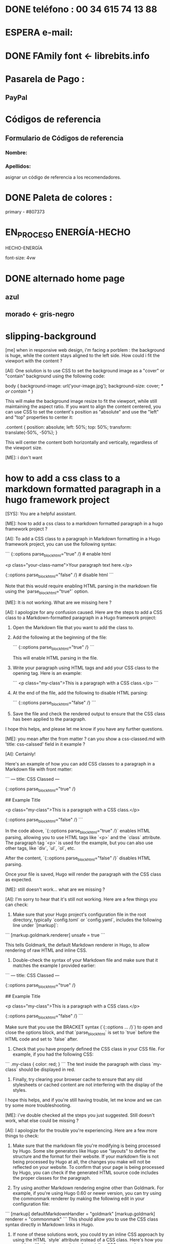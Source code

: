 * DONE teléfono : 00 34 615 74 13 88
* ESPERA e-mail:  

* DONE FAmily font <- librebits.info


* Pasarela de Pago :
** PayPal

* Códigos de referencia
** Formulario de Códigos de referencia
*** Nombre:
*** Apellidos:

asignar un código de referencia a los recomendadores.

* DONE Paleta de colores :

 primary - #807373

* EN_PROCESO ENERGÍA-HECHO
  HECHO-ENERGÍA

  font-size: 4vw
  
* DONE alternado home page
** azul
** morado <- gris-negro

* slipping-background

#+begin_ai
[me] when in responsive web design, i'm facing a porblem : the background is huge, while the content stays aligned to the left side. How could i fit the viewport with the content ?

[AI]: One solution is to use CSS to set the background image as a "cover" or "contain" background using the following code:

body {
  background-image: url('your-image.jpg');
  background-size: cover; /* or contain */
}

This will make the background image resize to fit the viewport, while still maintaining the aspect ratio. If you want to align the content centered, you can use CSS to set the content's position as "absolute" and use the "left" and "top" properties to center it:

.content {
  position: absolute;
  left: 50%;
  top: 50%;
  transform: translate(-50%, -50%);
}

This will center the content both horizontally and vertically, regardless of the viewport size.

[ME]: i don't want 
#+end_ai

  
* how to add a css class to a markdown formatted paragraph in a hugo framework project
#+name: how to add a css class to a markdown formatted paragraph in a hugo framework project ?
#+begin_ai
[SYS]: You are a helpful assistant.

[ME]: how to add a css class to a markdown formatted paragraph in a hugo framework project ?

[AI]: To add a CSS class to a paragraph in Markdown formatting in a Hugo framework project, you can use the following syntax:

```
{::options parse_block_html="true" /} # enable html

<p class="your-class-name">Your paragraph text here.</p>

{::options parse_block_html="false" /} # disable html
```

Note that this would require enabling HTML parsing in the markdown file using the `parse_block_html="true"` option.

[ME]: It is not working. What are we missing here ?


[AI]: I apologize for any confusion caused. Here are the steps to add a CSS class to a Markdown-formatted paragraph in a Hugo framework project:

1. Open the Markdown file that you want to add the class to.

2. Add the following at the beginning of the file:

   ```
   {::options parse_block_html="true" /}
   ```

   This will enable HTML parsing in the file.

3. Write your paragraph using HTML tags and add your CSS class to the opening tag. Here is an example:

   ```
   <p class="my-class">This is a paragraph with a CSS class.</p>
   ```

4. At the end of the file, add the following to disable HTML parsing:

   ```
   {::options parse_block_html="false" /}
   ```

5. Save the file and check the rendered output to ensure that the CSS class has been applied to the paragraph.

I hope this helps, and please let me know if you have any further questions.

[ME]: you mean after the from matter ? can you show a css-classed.md with 'title: css-calssed' field in it  example ?

[AI]: Certainly! 

Here's an example of how you can add CSS classes to a paragraph in a Markdown file with front matter:

```
---
title: CSS Classed
---

{::options parse_block_html="true" /}

## Example Title

<p class="my-class">This is a paragraph with a CSS class.</p>

{::options parse_block_html="false" /}
```

In the code above, `{::options parse_block_html="true" /}` enables HTML parsing, allowing you to use HTML tags like `<p>` and the `class` attribute. The paragraph tag `<p>` is used for the example, but you can also use other tags, like `div`, `ul`, `ol`, etc.

After the content, `{::options parse_block_html="false" /}` disables HTML parsing.

Once your file is saved, Hugo will render the paragraph with the CSS class as expected.

[ME]: still doesn't work... what are we missing ? 

[AI]: I'm sorry to hear that it's still not working. Here are a few things you can check:

1. Make sure that your Hugo project's configuration file in the root directory, typically `config.toml` or `config.yaml`, includes the following line under `[markup]`:

```
[markup.goldmark.renderer]
unsafe = true
```

This tells Goldmark, the default Markdown renderer in Hugo, to allow rendering of raw HTML and inline CSS.

2. Double-check the syntax of your Markdown file and make sure that it matches the example I provided earlier:

```
---
title: CSS Classed
---

{::options parse_block_html="true" /}

## Example Title

<p class="my-class">This is a paragraph with a CSS class.</p>

{::options parse_block_html="false" /}
```

Make sure that you use the BRACKET syntax (`{::options ... /}`) to open and close the options block, and that `parse_block_html` is set to `true` before the HTML code and set to `false` after.

3. Check that you have properly defined the CSS class in your CSS file. For example, if you had the following CSS:

```
.my-class {
  color: red;
}
```
The text inside the paragraph with class `my-class` should be displayed in red.

4. Finally, try clearing your browser cache to ensure that any old stylesheets or cached content are not interfering with the display of the styles.

I hope this helps, and if you're still having trouble, let me know and we can try some more troubleshooting.

[ME]: i've double checked all the steps you just suggested. Still doesn't work, what else could be missing ?

[AI]: I apologize for the trouble you're experiencing. Here are a few more things to check:

1. Make sure that the markdown file you're modifying is being processed by Hugo. Some site generators like Hugo use "layouts" to define the structure and the format for their website. If your markdown file is not being processed by Hugo at all, the changes you make will not be reflected on your website. To confirm that your page is being processed by Hugo, you can check if the generated HTML source code includes the proper classes for the paragraph.

2. Try using another Markdown rendering engine other than Goldmark. For example, if you're using Hugo 0.60 or newer version, you can try using the commonmark renderer by making the following edit in your configuration file:

```
[markup]
defaultMarkdownHandler = "goldmark"
[markup.goldmark]
renderer = "commonmark"
```
This should allow you to use the CSS class syntax directly in Markdown links in Hugo.

3. If none of these solutions work, you could try an inline CSS approach by using the HTML `style` attribute instead of a CSS class. Here's how you would modify the paragraph tag for an inline CSS approach:

```
<p style="color: red;">This is a paragraph with inline CSS.</p>
```

Inline styles are typically considered less maintainable than class-based approaches, however, this might be a workaround for you if applying classes does not work.

I hope these suggestions help, and if you're still experiencing issues, please let me know and we can continue to troubleshoot together.

[ME]: 
#+end_ai


*  linter-typwriter : is this valid html and inline code ?
#+name: linter-typwriter
#+begin_ai
[SYS]: You are a helpful assistant.

[ME]: is this valid html and inline code ?

```
<p style="h1 {
  overflow: hidden; 
  border-right: .15em solid orange;
  white-space: nowrap;
  margin: 0 auto;
  letter-spacing: .15em;
  animation: 
    typing 3.5s steps(40, end),
    blink-caret .75s step-end infinite;
}

@keyframes typing {
  from { width: 0 }
  to { width: 100% }
}

@keyframes blink-caret {
  from, to { border-color: transparent }
  50% { border-color: orange; }
}
;">Lorem Ipsum Y0ur typwriter effect  Inquit adspice quotiensque
graves tamen, tamen amissamque et quem..</p>
```

[AI]: No, the code is not valid. There are a few errors: 

- The inline style should not contain the opening and closing curly braces of a CSS block. Instead, only the CSS properties and their values should be included within the double quotes.
- The text inside the `<p>` tag is not properly closed with a `</p>` tag.

Here is an updated version with the corrections made:

```<p style="overflow: hidden; border-right: .15em solid orange; white-space: nowrap; margin: 0; letter-spacing: .15em; animation: typing 3.5s steps(40, end), blink-caret .75s step-end infinite;">
   Lorem Ipsum Y0ur typewriter effect  Inquit adspice quotiensque graves tamen, tamen amissamque et quem..
</p>
```

[ME]:  auto;
         : 
wep
#+end_ai


* safe-doc-export-from-winbugs
#+name: safe-doc-export-from-winbugs
#+begin_ai
[SYS]: You are a helpful assistant.

[ME]: What's the safest way of exporting to markdown format from at a Microsoft Windows created ( Openoffice) TITULARES\ FRONT\ PAGE.odt file onto a Debian GNU / Linux ? May you suggest a
pandoc command conversion bash script for like this one ? May you refactor it ? :
```
  pandoc TITULARES\ FRONT\ PAGE.odt --from html --to markdown_strict -o TITULARES\ FRONT\ PAGE.md

```

[AI]: The safest way to export to markdown format would be to first save the OpenOffice file as a Microsoft Word document (.docx). Then, you can use pandoc to convert the .docx file to markdown format. Here is an example pandoc command you can use:

```
pandoc TITULARES_FRONT_PAGE.docx -f docx -t markdown_strict -o TITULARES_FRONT_PAGE.md
```

This will convert the TITULARES_FRONT_PAGE.docx file to markdown format and save it as TITULARES_FRONT_PAGE.md. Note that the file name should not contain spaces, as this may cause errors in the command. You can also modify the formatting options as needed for your specific use case.

[ME]: can you suggest a bash script that makes file names not to contain spaces but underlines instead of ?

[AI]: Certainly, here is a bash script that will replace spaces with underscores in all file names in a given directory:

```
#!/bin/bash
# Replace spaces and single quotes with underscores in all filenames in specified directory

DIRECTORY="/path/to/directory"

for file in "$DIRECTORY"/*; do
    if [[ "$file" != *[[:space:]]* ]]; then
        continue
    fi
    newname=$(echo "$file" | tr ' ' '_' | tr "'" "_")
    mv "$file" "$newname"
done
```


Make sure to replace the `/path/to/directory` with the path to the directory whose files you want to modify.

This script loops through each file in the specified directory and checks if the file name contains a space. If it does, it replaces the space with an underscore and renames the file. The resulting file names will have underscores instead of spaces. You can then use the modified file names in your pandoc command.

Please note that you should test the script on a small sample of files first to ensure that it works as expected and to avoid any unintended consequences.

[ME]: 
#+end_ai


* typewriter-human-pause
#+begin_ai
[SYS]: You are a helpful assistant.

[ME]: Given the following styles.css
```

.typed  {
    overflow: hidden;
    white-space: nowrap;
    border-right: 2px solid;
    width: 0;
    animation: typing, blinking 1s infinite;
    animation-duration: 1.5s;
    animation-timing-function: steps(30, end);
    animation-fill-mode: forwards;
  }

@keyframes typing {
    from { width: 0;}
    to {
      width: 100%;
    }
}

@keyframes blinking {
    0% {border-right-color: transparent}
    50% {border-right-color: black;}
    100% {border-right-color: transparent;}
}

```

and this index.html relevant section,
```
	<section class="container">
	    
	    <h1 class="typed">
		ENERGÍA HECHO-HECHO ENERGÍA
	    </h1>
	    <h1 class="typed" style="animation-delay: 2s;"> 	
		Todo acontecimiento en el plano de 
	    </h1>
	    <h1 class="typed" style="animation-delay: 4s;"> 	
		nuestra realidad queda automáticamente 
	    </h1>

	    <h1 class="typed" style="animation-delay: 6s; color: var(--accent-color);"> 	
		respaldado por la energía lunar.
	    </h1>
	    <h1 class="typed" style="animation-delay: 8s;">	    
  	        que le corresponde y viceversa.
	    </h1>
	    <h1 class="typed" style="animation-delay: 10s;">	    
		Nada en la Tierra sucede
	    </h1>
	    <h1 class="typed" style="animation-delay: 12s;color: var(--accent-color);">	    
		sin el permiso de la Luna.
	    </h1>
	</section>

```

how can i add a pause in the typwriter effect ?


[AI]: You can add a pause to the typewriter effect by adding a delay to the `typing` animation. Here's an updated CSS code that adds a 2 second pause after each line is fully typed:

```
.typed  {
    overflow: hidden;
    white-space: nowrap;
    border-right: 2px solid;
    width: 0;
    animation: typing 1.5s steps(30, end), typing-pause 2s 1 forwards, blinking 1s infinite;
}

@keyframes typing {
    from { width: 0;}
    to {
      width: 100%;
    }
}

@keyframes blinking {
    0% {border-right-color: transparent}
    50% {border-right-color: black;}
    100% {border-right-color: transparent;}
}

@keyframes typing-pause {
    from { width: 100%; }
    to { width: 100%; }
}
```

Notice that the animation property now includes three animations: `typing`, `typing-pause`, and `blinking`. The `typing-pause` animation has a duration of 2 seconds with a fill-mode of `forwards`, which means the final state of the animation (100% width) will be retained after the animation ends. Also, `typing` animation's duration is now lowered to 1.5 seconds to keep the same overall duration for the text animation. 

You may adjust the `animation-delay` inline styles in the HTML to start each line with the desired delay.

[ME]: How can i add a typewriting pause in the middle of 3rd and 5th lines , keeping the rest of the code i gave at first ?

[AI]: To add a typewriting pause in the middle of the 3rd and 5th lines, you can modify the `animation` property in the `.typed` class, and add a new `@keyframes` named `typing-pause`. Here's an updated CSS code that adds the pause in the 3rd and 5th lines:

```
.typed  {
    overflow: hidden;
    white-space: nowrap;
    border-right: 2px solid;
    width: 0;
    animation: typing-1 1.5s steps(30, end), typing-pause-1 2s 1 forwards, typing-2 1.5s steps(30, end), typing-pause-2 2s 1 forwards, typing-3 1.5s steps(30, end), blinking 1s infinite;
}

@keyframes typing-1 {
    0% { width: 0; }
    50% { width: 100%; }
    100% { width: 100%; }
}

@keyframes typing-pause-1 {
    from { width: 100%; }
    to { width: 100%; }
}

@keyframes typing-2 {
    0% { width: 0; }
    50% { width: 100%; }
    100% { width: 100%; }
}

@keyframes typing-pause-2 {
    from { width: 100%; }
    to { width: 100%; }
}

@keyframes typing-3 {
    0% { width: 0; }
    50% { width: 100%; }
    100% { width: 100%; }
}

@keyframes blinking {
    0% {border-right-color: transparent}
    50% {border-right-color: black;}
    100% {border-right-color: transparent;}
}
```

Here, I've added two new `@keyframes` animations named `typing-pause-1` and `typing-pause-2` that will be used to pause the typewriter animation. I've also modified the `animation` property in the `.typed` class to include all three lines and the pauses as follows:

- `typing-1` animates the first line and has a total duration of 1.5 seconds.
- `typing-pause-1` adds a pause of 2 seconds after the first line is fully typed.
- `typing-2` animates the second line and has a total duration of 1.5 seconds.
- `typing-pause-2` adds a pause of 2 seconds after the second line is fully typed.
- `typing-3` animates the third line and has a total duration of 1.5 seconds.
- `blinking` animation animates the blinking effect.

You'll also need to modify the `animation-delay` inline styles in the HTML to start each line with the necessary delay, as follows:

```
<section class="container">
    
    <h1 class="typed" style="animation-delay: 0s;">
        ENERGÍA HECHO-HECHO ENERGÍA
    </h1>
    <h1 class="typed" style="animation-delay: 3.5s;">
        Todo acontecimiento en el plano de 
    </h1>
    <h1 class="typed" style="animation-delay: 7s;">
        nuestra realidad queda automáticamente 
    </h1>

    <h1 class="typed" style="animation-delay: 12s; color: var(--accent-color);">
        respaldado por la energía lunar.
    </h1>
    <h1 class="typed" style="animation-delay: 15.5s;">  
        que le corresponde y viceversa.
    </h1>
    <h1 class="typed" style="animation-delay: 19s;">  
        Nada en la Tierra sucede
    </h1>
    <h1 class="typed" style="animation-delay: 22.5s;color: var(--accent-color);">
        sin el permiso de la Luna.
    </h1>
</section>
```

Notice the `animation-delay` values for the 1st, 2nd, and 3rd lines are 0s, 3.5s and 7s, respectively, reflecting the delay for the pauses. The other delay values are adjusted accordingly.

[ME]: 
#+end_ai
